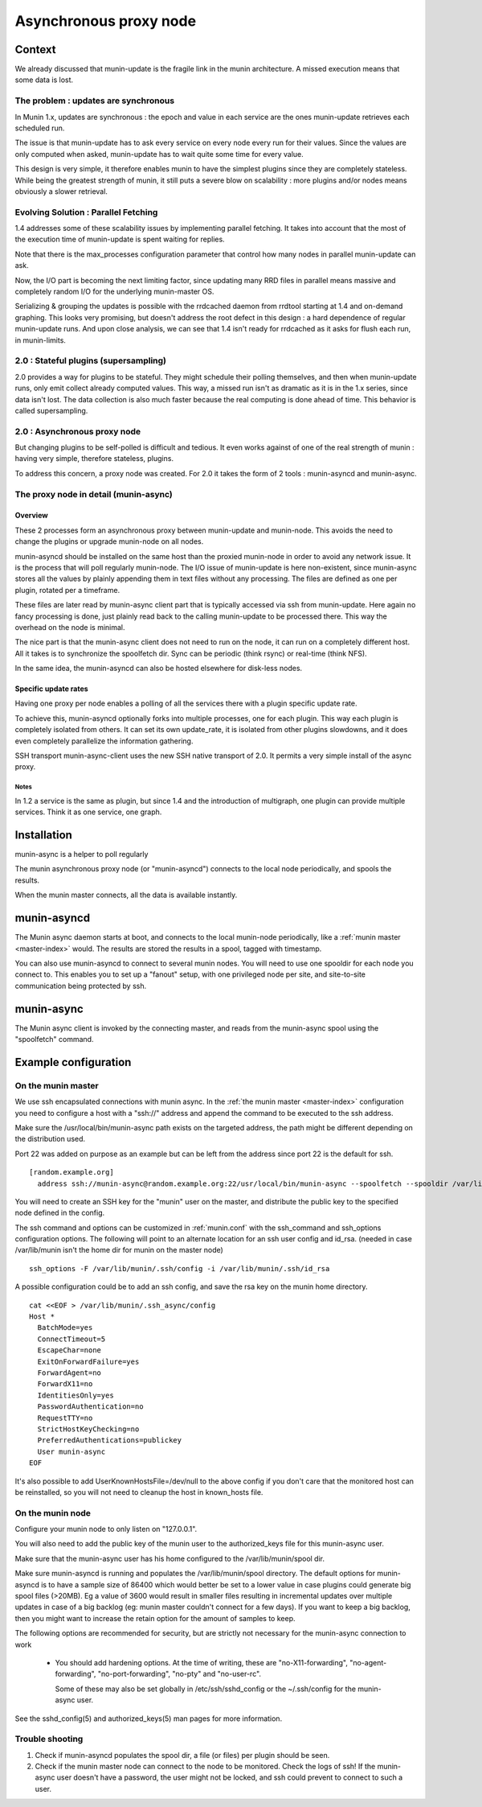 .. _node-async:

=========================
 Asynchronous proxy node
=========================

Context
=======

We already discussed that munin-update is the fragile link in the munin
architecture. A missed execution means that some data is lost.

The problem : updates are synchronous
-------------------------------------

In Munin 1.x, updates are synchronous : the epoch and value in each
service are the ones munin-update retrieves each scheduled run.

The issue is that munin-update has to ask every service on every node
every run for their values. Since the values are only computed when
asked, munin-update has to wait quite some time for every value.

This design is very simple, it therefore enables munin to have the
simplest plugins since they are completely stateless. While being the
greatest strength of munin, it still puts a severe blow on scalability
: more plugins and/or nodes means obviously a slower retrieval.

Evolving Solution : Parallel Fetching
--------------------------------------

1.4 addresses some of these scalability issues by implementing parallel
fetching. It takes into account that the most of the execution time of
munin-update is spent waiting for replies.

Note that there is the max_processes configuration parameter that
control how many nodes in parallel munin-update can ask.

Now, the I/O part is becoming the next limiting factor, since updating
many RRD files in parallel means massive and completely random I/O for
the underlying munin-master OS.

Serializing & grouping the updates is possible with the rrdcached
daemon from rrdtool starting at 1.4 and on-demand graphing. This looks
very promising, but doesn't address the root defect in this design : a
hard dependence of regular munin-update runs. And upon close analysis,
we can see that 1.4 isn't ready for rrdcached as it asks for flush each
run, in munin-limits.


2.0 : Stateful plugins (supersampling)
--------------------------------------

2.0 provides a way for plugins to be stateful. They might schedule
their polling themselves, and then when munin-update runs, only emit
collect already computed values. This way, a missed run isn't as
dramatic as it is in the 1.x series, since data isn't lost. The data
collection is also much faster because the real computing is done ahead
of time. This behavior is called supersampling.

2.0 : Asynchronous proxy node
-----------------------------

But changing plugins to be self-polled is difficult and tedious. It
even works against of one of the real strength of munin : having very
simple, therefore stateless, plugins.

To address this concern, a proxy node was created. For 2.0 it takes
the form of 2 tools : munin-asyncd and munin-async.

The proxy node in detail (munin-async)
--------------------------------------

Overview
++++++++

These 2 processes form an asynchronous proxy between munin-update and
munin-node. This avoids the need to change the plugins or upgrade
munin-node on all nodes.

munin-asyncd should be installed on the same host than the proxied
munin-node in order to avoid any network issue. It is the process
that will poll regularly munin-node. The I/O issue of munin-update is
here non-existent, since munin-async stores all the values by plainly
appending them in text files without any processing. The files are
defined as one per plugin, rotated per a timeframe.

These files are later read by munin-async client part that is
typically accessed via ssh from munin-update. Here again no fancy
processing is done, just plainly read back to the calling
munin-update to be processed there. This way the overhead on the node
is minimal.

The nice part is that the munin-async client does not need to run on
the node, it can run on a completely different host. All it takes is
to synchronize the spoolfetch dir. Sync can be periodic (think rsync)
or real-time (think NFS).

In the same idea, the munin-asyncd can also be hosted elsewhere for
disk-less nodes.

Specific update rates
+++++++++++++++++++++

Having one proxy per node enables a polling of all the services there
with a plugin specific update rate.

To achieve this, munin-asyncd optionally forks into multiple
processes, one for each plugin. This way each plugin is completely
isolated from others. It can set its own update_rate, it is isolated
from other plugins slowdowns, and it does even completely parallelize
the information gathering.

SSH transport munin-async-client uses the new SSH native transport of
2.0. It permits a very simple install of the async proxy.

Notes
*****

In 1.2 a service is the same as plugin, but since 1.4 and the
introduction of multigraph, one plugin can provide multiple services.
Think it as one service, one graph.

Installation
============

munin-async is a helper to poll regularly


The munin asynchronous proxy node (or "munin-asyncd") connects to the
local node periodically, and spools the results.

When the munin master connects, all the data is available instantly.

munin-asyncd
============

The Munin async daemon starts at boot, and connects to the local
munin-node periodically, like a :ref:`munin master <master-index>`
would. The results are stored the results in a spool, tagged with
timestamp.

You can also use munin-asyncd to connect to several munin nodes. You
will need to use one spooldir for each node you connect to. This
enables you to set up a "fanout" setup, with one privileged node per
site, and site-to-site communication being protected by ssh.

munin-async
===========

The Munin async client is invoked by the connecting master, and reads
from the munin-async spool using the "spoolfetch" command.

Example configuration
=====================

On the munin master
-------------------

We use ssh encapsulated connections with munin async. In the :ref:`the munin
master <master-index>` configuration you need to configure a host with a
"ssh\://" address and append the command to be executed to the ssh address.

Make sure the /usr/local/bin/munin-async path exists on the targeted address,
the path might be different depending on the distribution used.

Port 22 was added on purpose as an example but can be left from the address
since port 22 is the default for ssh.

::

  [random.example.org]
    address ssh://munin-async@random.example.org:22/usr/local/bin/munin-async --spoolfetch --spooldir /var/lib/munin/spool

You will need to create an SSH key for the "munin" user on the master,
and distribute the public key to the specified node defined in the config.

The ssh command and options can be customized in :ref:`munin.conf`
with the ssh_command and ssh_options configuration options. The following will
point to an alternate location for an ssh user config and id_rsa.
(needed in case /var/lib/munin isn't the home dir for munin on the master node)

::

  ssh_options -F /var/lib/munin/.ssh/config -i /var/lib/munin/.ssh/id_rsa

A possible configuration could be to add an ssh config, and save the
rsa key on the munin home directory.

::

  cat <<EOF > /var/lib/munin/.ssh_async/config
  Host *
    BatchMode=yes
    ConnectTimeout=5
    EscapeChar=none
    ExitOnForwardFailure=yes
    ForwardAgent=no
    ForwardX11=no
    IdentitiesOnly=yes
    PasswordAuthentication=no
    RequestTTY=no
    StrictHostKeyChecking=no
    PreferredAuthentications=publickey
    User munin-async
  EOF

It's also possible to add UserKnownHostsFile=/dev/null to the above config
if you don't care that the monitored host can be reinstalled,
so you will not need to cleanup the host in known_hosts file.

On the munin node
-----------------

Configure your munin node to only listen on "127.0.0.1".

You will also need to add the public key of the munin user to the
authorized_keys file for this munin-async user.

Make sure that the munin-async user has his home configured
to the /var/lib/munin/spool dir.

Make sure munin-asyncd is running and populates the /var/lib/munin/spool directory.
The default options for munin-asyncd is to have a sample size of 86400 which
would better be set to a lower value in case plugins could generate big spool files
(>20MB). Eg a value of 3600 would result in smaller files resulting in incremental
updates over multiple updates in case of a big backlog (eg: munin master couldn't
connect for a few days). If you want to keep a big backlog, then you might want
to increase the retain option for the amount of samples to keep.

The following options are recommended for security, but are strictly
not necessary for the munin-async connection to work

 * You should add hardening options. At the time of writing, these are
   "no-X11-forwarding", "no-agent-forwarding", "no-port-forwarding",
   "no-pty" and "no-user-rc".

   Some of these may also be set globally in /etc/ssh/sshd_config
   or the ~/.ssh/config for the munin-async user.

See the sshd_config(5) and authorized_keys(5) man pages for more information.

Trouble shooting
----------------

1. Check if munin-asyncd populates the spool dir, a file (or files) per plugin should be seen.
2. Check if the munin master node can connect to the node to be monitored. Check the logs of ssh!
   If the munin-async user doesn't have a password, the user might not be locked, and ssh could
   prevent to connect to such a user.
